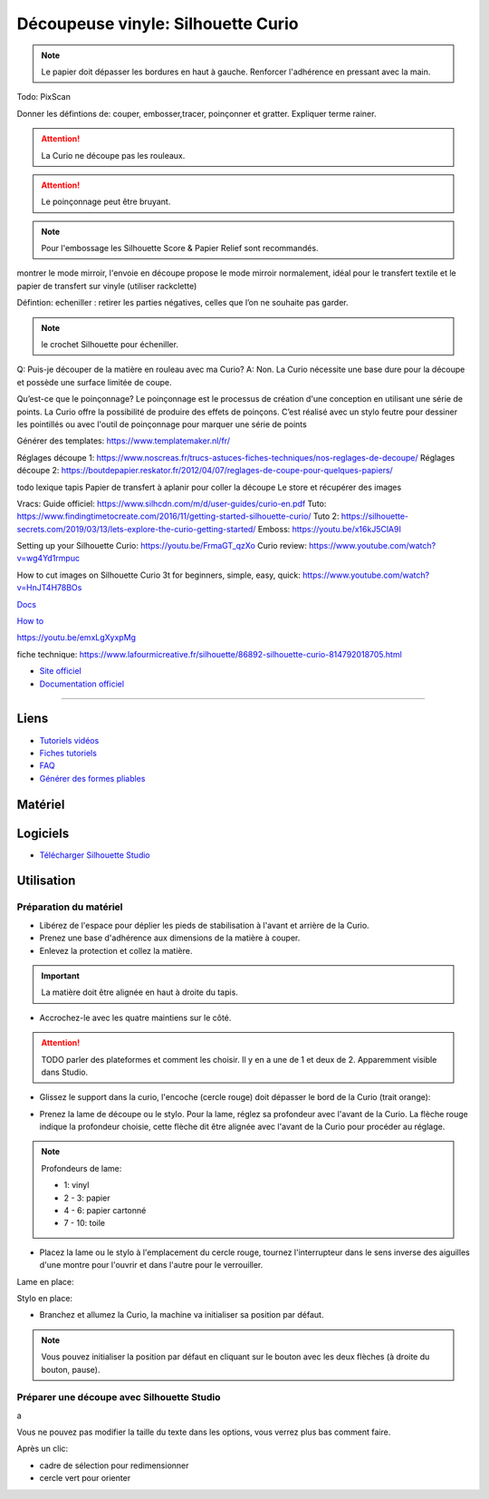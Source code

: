 Découpeuse vinyle: Silhouette Curio
===================================


.. note:: Le papier doit dépasser les bordures en haut à gauche. Renforcer l'adhérence en pressant avec la main.

Todo: PixScan

Donner les défintions de: couper, embosser,tracer, poinçonner et gratter. Expliquer terme rainer.

.. attention:: La Curio ne découpe pas les rouleaux.

.. attention:: Le poinçonnage peut être bruyant.

.. note:: Pour l'embossage les Silhouette Score & Papier Relief sont recommandés.

montrer le mode mirroir, l'envoie en découpe propose le mode mirroir normalement, idéal pour le transfert textile et le papier de transfert sur vinyle (utiliser rackclette)

Défintion: echeniller : retirer les parties négatives, celles que l’on ne souhaite pas garder.

.. note:: le crochet Silhouette pour écheniller.

Q: Puis-je découper de la matière en rouleau avec ma Curio?
A: Non. La Curio nécessite une base dure pour la découpe et possède une surface limitée de coupe.

Qu’est-ce que le poinçonnage?
Le poinçonnage est le processus de création d'une conception en utilisant une série de points. La Curio offre la possibilité de
produire des effets de poinçons. C’est réalisé avec un stylo feutre pour dessiner les pointillés ou avec l'outil de poinçonnage
pour marquer une série de points

Générer des templates: https://www.templatemaker.nl/fr/

Réglages découpe 1: https://www.noscreas.fr/trucs-astuces-fiches-techniques/nos-reglages-de-decoupe/
Réglages découpe 2: https://boutdepapier.reskator.fr/2012/04/07/reglages-de-coupe-pour-quelques-papiers/

todo lexique tapis
Papier de transfert à aplanir pour coller la découpe
Le store et récupérer des images

Vracs:
Guide officiel: https://www.silhcdn.com/m/d/user-guides/curio-en.pdf
Tuto: https://www.findingtimetocreate.com/2016/11/getting-started-silhouette-curio/
Tuto 2: https://silhouette-secrets.com/2019/03/13/lets-explore-the-curio-getting-started/
Emboss: https://youtu.be/x16kJ5ClA9I

Setting up your Silhouette Curio: https://youtu.be/FrmaGT_qzXo
Curio review: https://www.youtube.com/watch?v=wg4Yd1rmpuc

How to cut images on Silhouette Curio 3t for beginners, simple, easy, quick: 
https://www.youtube.com/watch?v=HnJT4H78BOs

`Docs <http://www.silhouettefr.fr/silhouette_tutoriels.html>`_

`How to <https://www.silhouetteamerica.com/how-to>`_

https://youtu.be/emxLgXyxpMg

fiche technique: https://www.lafourmicreative.fr/silhouette/86892-silhouette-curio-814792018705.html

- `Site officiel <http://silhouettefr.fr/silhouette_curio.html>`_
- `Documentation officiel <https://www.silhcdn.com/m/d/user-guides/curio-fr.pdf>`_

----------------------------------------------------------------

Liens
-----

- `Tutoriels vidéos <https://youtu.be/kgOgcJDGt9c>`_
- `Fiches tutoriels <http://silhouettefr.fr/silhouette_tutoriels.html>`_
- `FAQ <https://www.perlesandco.com/pdf/pjproduit/f/a/faq-silhouette-curio_20160620144952.pdf>`_
- `Générer des formes pliables <https://www.templatemaker.nl/fr/>`_

Matériel
--------


.. image:: curio.jpg

Logiciels
---------

- `Télécharger Silhouette Studio <https://dl.silhcdn.com/58b7a26b84874c6e>`_

Utilisation
-----------

Préparation du matériel
^^^^^^^^^^^^^^^^^^^^^^^

- Libérez de l'espace pour déplier les pieds de stabilisation à l'avant et arrière de la Curio.
- Prenez une base d'adhérence aux dimensions de la matière à couper.
- Enlevez la protection et collez la matière.

.. important:: La matière doit être alignée en haut à droite du tapis.

- Accrochez-le avec les quatre maintiens sur le côté.

.. attention:: TODO parler des plateformes et comment les choisir. Il y en a une de 1 et deux de 2. Apparemment visible dans Studio.

.. image:: maintien.png

- Glissez le support dans la curio, l'encoche (cercle rouge) doit dépasser le bord de la Curio (trait orange):

.. image:: encoche.png

- Prenez la lame de découpe ou le stylo. Pour la lame, réglez sa profondeur avec l'avant de la Curio. La flèche rouge indique la profondeur choisie, cette flèche dit être alignée avec l'avant de la Curio pour procéder au réglage.

.. note:: Profondeurs de lame:

   - 1: vinyl
   - 2 - 3: papier
   - 4 - 6: papier cartonné
   - 7 - 10: toile

.. image:: reglage.png

- Placez la lame ou le stylo à l'emplacement du cercle rouge, tournez l'interrupteur dans le sens inverse des aiguilles d'une montre pour l'ouvrir et dans l'autre pour le verrouiller.

Lame en place:

.. image:: position_lame.png

Stylo en place:

.. image:: stylo.png

- Branchez et allumez la Curio, la machine va initialiser sa position par défaut.

.. note:: Vous pouvez initialiser la position par défaut en cliquant sur le bouton avec les deux flèches (à droite du bouton, pause).

.. image:: boutons.png

Préparer une découpe avec Silhouette Studio
^^^^^^^^^^^^^^^^^^^^^^^^^^^^^^^^^^^^^^^^^^^

.. image:: page.png

a

.. image:: outils.png

Vous ne pouvez pas modifier la taille du texte dans les options, vous verrez plus bas comment faire.

.. image:: formatage.png

Après un clic:

- cadre de sélection pour redimensionner
- cercle vert pour orienter


.. image:: edition.png

